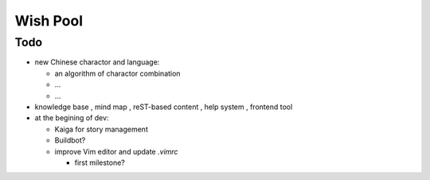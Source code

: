=========
Wish Pool
=========


Todo
====

- new Chinese charactor and language:

  - an algorithm of charactor combination
  - ...
  - ...

- knowledge base , mind map , reST-based content , help system , frontend tool

- at the begining of dev:

  - Kaiga for story management
  - Buildbot?

  - improve Vim editor and update `.vimrc`

    - first milestone?


